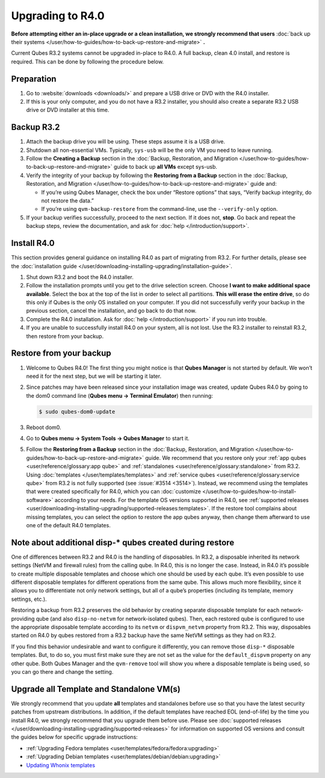 =================
Upgrading to R4.0
=================


**Before attempting either an in-place upgrade or a clean installation, we strongly recommend that users** :doc:`back up their systems </user/how-to-guides/how-to-back-up-restore-and-migrate>` **.**

Current Qubes R3.2 systems cannot be upgraded in-place to R4.0. A full backup, clean 4.0 install, and restore is required. This can be done by following the procedure below.

Preparation
-----------


1. Go to :website:`downloads <downloads/>` and prepare a USB drive or DVD with the R4.0 installer.

2. If this is your only computer, and you do not have a R3.2 installer, you should also create a separate R3.2 USB drive or DVD installer at this time.



Backup R3.2
-----------


1. Attach the backup drive you will be using. These steps assume it is a USB drive.

2. Shutdown all non-essential VMs. Typically, ``sys-usb`` will be the only VM you need to leave running.

3. Follow the **Creating a Backup** section in the :doc:`Backup, Restoration, and Migration </user/how-to-guides/how-to-back-up-restore-and-migrate>` guide to back up **all VMs** except sys-usb.

4. Verify the integrity of your backup by following the **Restoring from a Backup** section in the :doc:`Backup, Restoration, and Migration </user/how-to-guides/how-to-back-up-restore-and-migrate>` guide and:

   - If you’re using Qubes Manager, check the box under “Restore options” that says, “Verify backup integrity, do not restore the data.”

   - If you’re using ``qvm-backup-restore`` from the command-line, use the ``--verify-only`` option.



5. If your backup verifies successfully, proceed to the next section. If it does not, **stop**. Go back and repeat the backup steps, review the documentation, and ask for :doc:`help </introduction/support>`.



Install R4.0
------------


This section provides general guidance on installing R4.0 as part of migrating from R3.2. For further details, please see the :doc:`installation guide </user/downloading-installing-upgrading/installation-guide>`.

1. Shut down R3.2 and boot the R4.0 installer.

2. Follow the installation prompts until you get to the drive selection screen. Choose **I want to make additional space available**. Select the box at the top of the list in order to select all partitions. **This will erase the entire drive**, so do this only if Qubes is the only OS installed on your computer. If you did not successfully verify your backup in the previous section, cancel the installation, and go back to do that now.

3. Complete the R4.0 installation. Ask for :doc:`help </introduction/support>` if you run into trouble.

4. If you are unable to successfully install R4.0 on your system, all is not lost. Use the R3.2 installer to reinstall R3.2, then restore from your backup.



Restore from your backup
------------------------


1. Welcome to Qubes R4.0! The first thing you might notice is that **Qubes Manager** is not started by default. We won’t need it for the next step, but we will be starting it later.

2. Since patches may have been released since your installation image was created, update Qubes R4.0 by going to the dom0 command line (**Qubes menu -> Terminal Emulator**) then running:

   .. code:: console

         $ sudo qubes-dom0-update



3. Reboot dom0.

4. Go to **Qubes menu -> System Tools -> Qubes Manager** to start it.

5. Follow the **Restoring from a Backup** section in the :doc:`Backup, Restoration, and Migration </user/how-to-guides/how-to-back-up-restore-and-migrate>` guide. We recommend that you restore only your :ref:`app qubes <user/reference/glossary:app qube>` and :ref:`standalones <user/reference/glossary:standalone>` from R3.2. Using :doc:`templates </user/templates/templates>` and :ref:`service qubes <user/reference/glossary:service qube>` from R3.2 is not fully supported (see :issue:`#3514 <3514>`). Instead, we recommend using the templates that were created specifically for R4.0, which you can :doc:`customize </user/how-to-guides/how-to-install-software>` according to your needs. For the template OS versions supported in R4.0, see :ref:`supported releases <user/downloading-installing-upgrading/supported-releases:templates>`. If the restore tool complains about missing templates, you can select the option to restore the app qubes anyway, then change them afterward to use one of the default R4.0 templates.



Note about additional disp-* qubes created during restore
---------------------------------------------------------


One of differences between R3.2 and R4.0 is the handling of disposables. In R3.2, a disposable inherited its network settings (NetVM and firewall rules) from the calling qube. In R4.0, this is no longer the case. Instead, in R4.0 it’s possible to create multiple disposable templates and choose which one should be used by each qube. It’s even possible to use different disposable templates for different operations from the same qube. This allows much more flexibility, since it allows you to differentiate not only network settings, but all of a qube’s properties (including its template, memory settings, etc.).

Restoring a backup from R3.2 preserves the old behavior by creating separate disposable template for each network-providing qube (and also ``disp-no-netvm`` for network-isolated qubes). Then, each restored qube is configured to use the appropriate disposable template according to its ``netvm`` or ``dispvm_netvm`` property from R3.2. This way, disposables started on R4.0 by qubes restored from a R3.2 backup have the same NetVM settings as they had on R3.2.

If you find this behavior undesirable and want to configure it differently, you can remove those ``disp-*`` disposable templates. But, to do so, you must first make sure they are not set as the value for the ``default_dispvm`` property on any other qube. Both Qubes Manager and the ``qvm-remove`` tool will show you where a disposable template is being used, so you can go there and change the setting.

Upgrade all Template and Standalone VM(s)
-----------------------------------------


We strongly recommend that you update **all** templates and standalones before use so that you have the latest security patches from upstream distributions. In addition, if the default templates have reached EOL (end-of-life) by the time you install R4.0, we strongly recommend that you upgrade them before use. Please see :doc:`supported releases </user/downloading-installing-upgrading/supported-releases>` for information on supported OS versions and consult the guides below for specific upgrade instructions:

- :ref:`Upgrading Fedora templates <user/templates/fedora/fedora:upgrading>`

- :ref:`Upgrading Debian templates <user/templates/debian/debian:upgrading>`

- `Updating Whonix templates <https://www.whonix.org/wiki/Qubes/Update>`__


